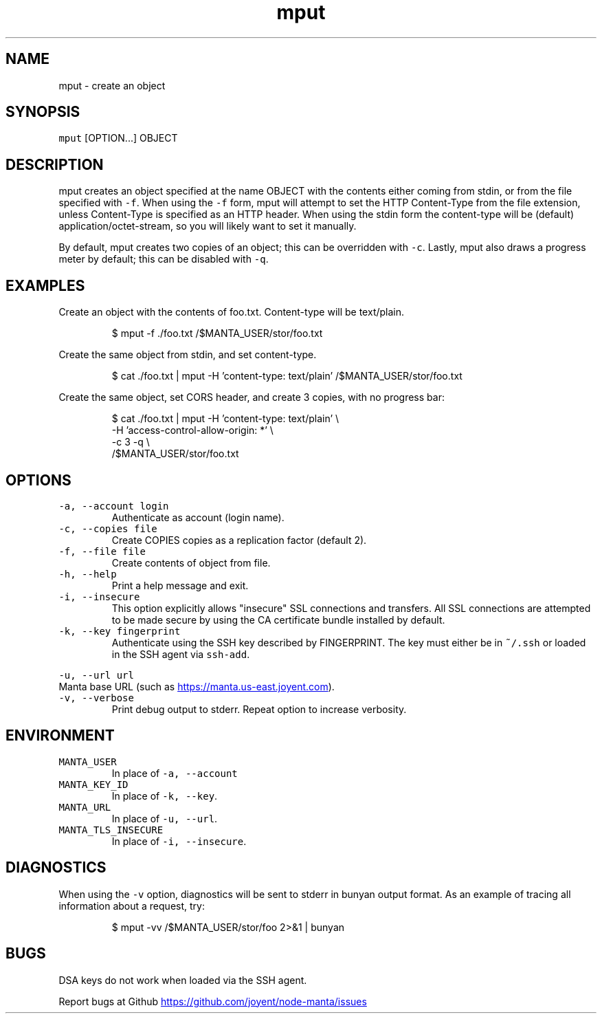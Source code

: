 .TH mput 1 "May 2013" Manta "Manta Commands"
.SH NAME
.PP
mput \- create an object
.SH SYNOPSIS
.PP
\fB\fCmput\fR [OPTION...] OBJECT
.SH DESCRIPTION
.PP
mput creates an object specified at the name OBJECT with the contents either
coming from stdin, or from the file specified with \fB\fC-f\fR.  When using the \fB\fC-f\fR
form, mput will attempt to set the HTTP Content\-Type from the file extension,
unless Content\-Type is specified as an HTTP header.  When using the stdin form
the content\-type will be (default) application/octet\-stream, so you will likely
want to set it manually.
.PP
By default, mput creates two copies of an object; this can be overridden with
\fB\fC-c\fR.  Lastly, mput also draws a progress meter by default; this can be disabled
with \fB\fC-q\fR.
.SH EXAMPLES
.PP
Create an object with the contents of foo.txt.  Content\-type will be text/plain.
.PP
.RS
.nf
$ mput -f ./foo.txt /$MANTA_USER/stor/foo.txt
.fi
.RE
.PP
Create the same object from stdin, and set content\-type.
.PP
.RS
.nf
$ cat ./foo.txt | mput -H 'content-type: text/plain' /$MANTA_USER/stor/foo.txt
.fi
.RE
.PP
Create the same object, set CORS header, and create 3 copies, with no progress bar:
.PP
.RS
.nf
$ cat ./foo.txt | mput -H 'content-type: text/plain' \\
                       -H 'access-control-allow-origin: *' \\
                       -c 3 -q \\
                       /$MANTA_USER/stor/foo.txt
.fi
.RE
.SH OPTIONS
.TP
\fB\fC-a, --account login\fR
Authenticate as account (login name).
.TP
\fB\fC-c, --copies file\fR
Create COPIES copies as a replication factor (default 2).
.TP
\fB\fC-f, --file file\fR
Create contents of object from file.
.TP
\fB\fC-h, --help\fR
Print a help message and exit.
.TP
\fB\fC-i, --insecure\fR
This option explicitly allows "insecure" SSL connections and transfers.  All
SSL connections are attempted to be made secure by using the CA certificate
bundle installed by default.
.TP
\fB\fC-k, --key fingerprint\fR
Authenticate using the SSH key described by FINGERPRINT.  The key must
either be in \fB\fC~/.ssh\fR or loaded in the SSH agent via \fB\fCssh-add\fR.
.PP
\fB\fC-u, --url url\fR
  Manta base URL (such as 
.UR https://manta.us-east.joyent.com
.UE ).
.TP
\fB\fC-v, --verbose\fR
Print debug output to stderr.  Repeat option to increase verbosity.
.SH ENVIRONMENT
.TP
\fB\fCMANTA_USER\fR
In place of \fB\fC-a, --account\fR
.TP
\fB\fCMANTA_KEY_ID\fR
In place of \fB\fC-k, --key\fR.
.TP
\fB\fCMANTA_URL\fR
In place of \fB\fC-u, --url\fR.
.TP
\fB\fCMANTA_TLS_INSECURE\fR
In place of \fB\fC-i, --insecure\fR.
.SH DIAGNOSTICS
.PP
When using the \fB\fC-v\fR option, diagnostics will be sent to stderr in bunyan
output format.  As an example of tracing all information about a request,
try:
.PP
.RS
.nf
$ mput -vv /$MANTA_USER/stor/foo 2>&1 | bunyan
.fi
.RE
.SH BUGS
.PP
DSA keys do not work when loaded via the SSH agent.
.PP
Report bugs at Github
.UR https://github.com/joyent/node-manta/issues
.UE
